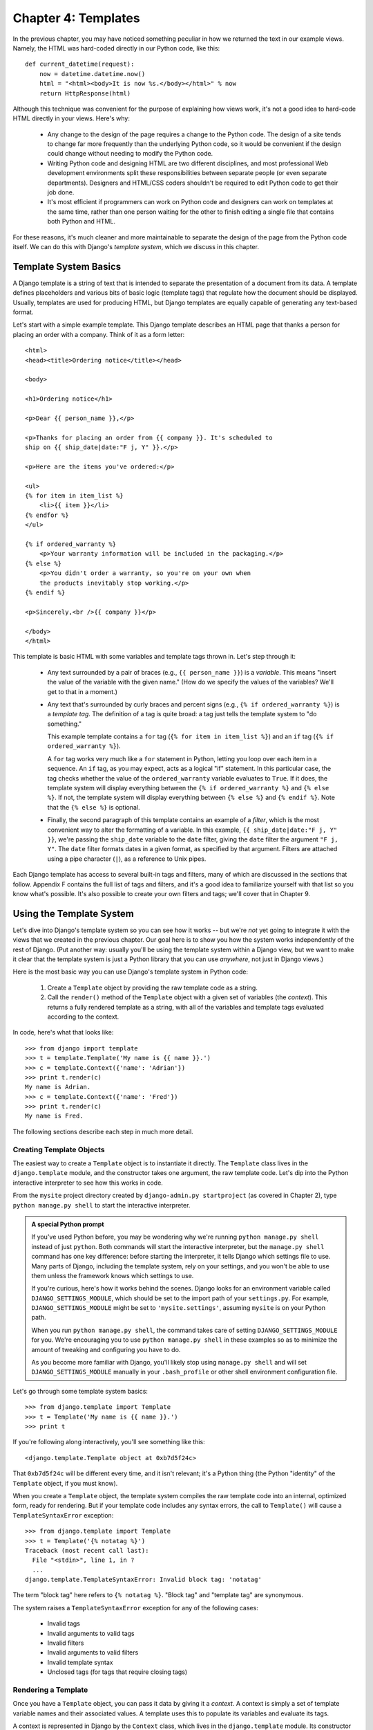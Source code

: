 ====================
Chapter 4: Templates
====================

In the previous chapter, you may have noticed something peculiar in how we
returned the text in our example views. Namely, the HTML was hard-coded directly
in our Python code, like this::

    def current_datetime(request):
        now = datetime.datetime.now()
        html = "<html><body>It is now %s.</body></html>" % now
        return HttpResponse(html)

Although this technique was convenient for the purpose of explaining how views
work, it's not a good idea to hard-code HTML directly in your views. Here's
why:

    * Any change to the design of the page requires a change to
      the Python code. The design of a site tends to change far more frequently
      than the underlying Python code, so it would be convenient if
      the design could change without needing to modify the Python code.

    * Writing Python code and designing HTML are two different disciplines, and
      most professional Web development environments split these
      responsibilities between separate people (or even separate departments).
      Designers and HTML/CSS coders shouldn't be required to edit Python code
      to get their job done.

    * It's most efficient if programmers can work on Python code and designers
      can work on templates at the same time, rather than one person waiting
      for the other to finish editing a single file that contains both Python
      and HTML.

For these reasons, it's much cleaner and more maintainable to separate the
design of the page from the Python code itself. We can do this with Django's
*template system*, which we discuss in this chapter.

Template System Basics
======================

A Django template is a string of text that is intended to separate the
presentation of a document from its data. A template defines placeholders and
various bits of basic logic (template tags) that regulate how the document
should be displayed. Usually, templates are used for producing HTML, but Django
templates are equally capable of generating any text-based format.

Let's start with a simple example template. This Django template describes an
HTML page that thanks a person for placing an order with a company. Think of it
as a form letter::

    <html>
    <head><title>Ordering notice</title></head>

    <body>

    <h1>Ordering notice</h1>

    <p>Dear {{ person_name }},</p>

    <p>Thanks for placing an order from {{ company }}. It's scheduled to
    ship on {{ ship_date|date:"F j, Y" }}.</p>

    <p>Here are the items you've ordered:</p>

    <ul>
    {% for item in item_list %}
        <li>{{ item }}</li>
    {% endfor %}
    </ul>

    {% if ordered_warranty %}
        <p>Your warranty information will be included in the packaging.</p>
    {% else %}
        <p>You didn't order a warranty, so you're on your own when
        the products inevitably stop working.</p>
    {% endif %}

    <p>Sincerely,<br />{{ company }}</p>

    </body>
    </html>

This template is basic HTML with some variables and template tags thrown in.
Let's step through it:

    * Any text surrounded by a pair of braces (e.g., ``{{ person_name }}``) is a
      *variable*. This means "insert the value of the variable with the given
      name." (How do we specify the values of the variables? We'll get to that in
      a moment.)

    * Any text that's surrounded by curly braces and percent signs (e.g., ``{%
      if ordered_warranty %}``) is a *template tag*. The definition of a tag is
      quite broad: a tag just tells the template system to "do something."

      This example template contains a ``for`` tag (``{% for item in item_list
      %}``) and an ``if`` tag (``{% if ordered_warranty %}``).

      A ``for`` tag works very much like a ``for`` statement in Python, letting
      you loop over each item in a sequence. An ``if`` tag, as you may expect,
      acts as a logical "if" statement. In this particular case, the tag checks
      whether the value of the ``ordered_warranty`` variable evaluates to
      ``True``. If it does, the template system will display everything between
      the ``{% if ordered_warranty %}`` and ``{% else %}``. If not, the
      template system will display everything between ``{% else %}`` and
      ``{% endif %}``. Note that the ``{% else %}`` is optional.

    * Finally, the second paragraph of this template contains an example of a
      *filter*, which is the most convenient way to alter the formatting of a
      variable. In this example, ``{{ ship_date|date:"F j, Y" }}``, we're passing the
      ``ship_date`` variable to the ``date`` filter, giving the ``date`` filter
      the argument ``"F j, Y"``. The ``date`` filter formats dates in a given
      format, as specified by that argument. Filters are attached using a pipe
      character (``|``), as a reference to Unix pipes.

Each Django template has access to several built-in tags and filters, many of
which are discussed in the sections that follow. Appendix F contains the full
list of tags and filters, and it's a good idea to familiarize yourself with that
list so you know what's possible. It's also possible to create your own filters
and tags; we'll cover that in Chapter 9.

Using the Template System
=========================

Let's dive into Django's template system so you can see how it works -- but
we're *not* yet going to integrate it with the views that we created in the
previous chapter. Our goal here is to show you how the system works
independently of the rest of Django. (Put another way: usually you'll be using
the template system within a Django view, but we want to make it clear that the
template system is just a Python library that you can use *anywhere*, not just
in Django views.)

Here is the most basic way you can use Django's template system in Python code:

    1. Create a ``Template`` object by providing the raw template code as a
       string.

    2. Call the ``render()`` method of the ``Template`` object with a given
       set of variables (the *context*). This returns a fully rendered
       template as a string, with all of the variables and template tags
       evaluated according to the context.

In code, here's what that looks like::

    >>> from django import template
    >>> t = template.Template('My name is {{ name }}.')
    >>> c = template.Context({'name': 'Adrian'})
    >>> print t.render(c)
    My name is Adrian.
    >>> c = template.Context({'name': 'Fred'})
    >>> print t.render(c)
    My name is Fred.

The following sections describe each step in much more detail.

Creating Template Objects
-------------------------

The easiest way to create a ``Template`` object is to instantiate it directly.
The ``Template`` class lives in the ``django.template`` module, and the
constructor takes one argument, the raw template code. Let's dip into the Python
interactive interpreter to see how this works in code.

From the ``mysite`` project directory created by ``django-admin.py
startproject`` (as covered in Chapter 2), type ``python manage.py shell`` to
start the interactive interpreter.

.. admonition:: A special Python prompt

    If you've used Python before, you may be wondering why we're running
    ``python manage.py shell`` instead of just ``python``. Both commands will
    start the interactive interpreter, but the ``manage.py shell`` command has
    one key difference: before starting the interpreter, it tells Django which
    settings file to use. Many parts of Django, including the template system,
    rely on your settings, and you won't be able to use them unless the
    framework knows which settings to use.

    If you're curious, here's how it works behind the scenes. Django looks for
    an environment variable called ``DJANGO_SETTINGS_MODULE``, which should be
    set to the import path of your ``settings.py``. For example,
    ``DJANGO_SETTINGS_MODULE`` might be set to ``'mysite.settings'``, assuming
    ``mysite`` is on your Python path.

    When you run ``python manage.py shell``, the command takes care of setting
    ``DJANGO_SETTINGS_MODULE`` for you. We're encouraging you to use
    ``python manage.py shell`` in these examples so as to minimize the amount
    of tweaking and configuring you have to do.

    As you become more familiar with Django, you'll likely stop using
    ``manage.py shell`` and will set ``DJANGO_SETTINGS_MODULE`` manually in
    your ``.bash_profile`` or other shell environment configuration file.

Let's go through some template system basics::

    >>> from django.template import Template
    >>> t = Template('My name is {{ name }}.')
    >>> print t

If you're following along interactively, you'll see something like this::

    <django.template.Template object at 0xb7d5f24c>

That ``0xb7d5f24c`` will be different every time, and it isn't relevant; it's a
Python thing (the Python "identity" of the ``Template`` object, if you must
know).

When you create a ``Template`` object, the template system compiles the raw
template code into an internal, optimized form, ready for rendering. But if your
template code includes any syntax errors, the call to ``Template()`` will cause
a ``TemplateSyntaxError`` exception::

    >>> from django.template import Template
    >>> t = Template('{% notatag %}')
    Traceback (most recent call last):
      File "<stdin>", line 1, in ?
      ...
    django.template.TemplateSyntaxError: Invalid block tag: 'notatag'

The term "block tag" here refers to ``{% notatag %}``. "Block tag" and
"template tag" are synonymous.

The system raises a ``TemplateSyntaxError`` exception for any of the following
cases:

    * Invalid tags
    * Invalid arguments to valid tags
    * Invalid filters
    * Invalid arguments to valid filters
    * Invalid template syntax
    * Unclosed tags (for tags that require closing tags)

Rendering a Template
--------------------

Once you have a ``Template`` object, you can pass it data by giving it a
*context*. A context is simply a set of template variable names and their
associated values. A template uses this to populate its variables and
evaluate its tags.

A context is represented in Django by the ``Context`` class, which lives in the
``django.template`` module. Its constructor takes one optional argument: a
dictionary mapping variable names to variable values. Call the ``Template``
object's ``render()`` method with the context to "fill" the template::

    >>> from django.template import Context, Template
    >>> t = Template('My name is {{ name }}.')
    >>> c = Context({'name': 'Stephane'})
    >>> t.render(c)
    u'My name is Stephane.'

One thing we should point out here is that the return value of ``t.render(c)``
is a Unicode object -- not a normal Python string. You can tell this by the
``u`` in front of the string. Django uses Unicode objects instead of normal
strings throughout the framework. If you understand the repercussions of that,
be thankful for the sophisticated things Django does behind the scenes to make
it work. If you don't understand the repercussions of that, don't worry for
now; just know that Django's Unicode support makes it relatively painless for
your applications to support a wide variety of character sets beyond the basic
"A-Z" of the English language.

.. admonition:: Dictionaries and Contexts

   A Python dictionary is a mapping between known keys and variable
   values. A ``Context`` is similar to a dictionary, but a ``Context``
   provides additional functionality, as covered in Chapter 9.

Variable names must begin with a letter (A-Z or a-z) and may contain more
letters, digits, underscores, and dots. (Dots are a special case we'll get to in a moment.)
Variable names are case sensitive.

Here's an example of template compilation and rendering, using a template
similar to the example in the beginning of this chapter::

    >>> from django.template import Template, Context
    >>> raw_template = """<p>Dear {{ person_name }},</p>
    ...
    ... <p>Thanks for placing an order from {{ company }}. It's scheduled to
    ... ship on {{ ship_date|date:"F j, Y" }}.</p>
    ...
    ... {% if ordered_warranty %}
    ... <p>Your warranty information will be included in the packaging.</p>
    ... {% else %}
    ... <p>You didn't order a warranty, so you're on your own when
    ... the products inevitably stop working.</p>
    ... {% endif %}
    ...
    ... <p>Sincerely,<br />{{ company }}</p>"""
    >>> t = Template(raw_template)
    >>> import datetime
    >>> c = Context({'person_name': 'John Smith',
    ...     'company': 'Outdoor Equipment',
    ...     'ship_date': datetime.date(2009, 4, 2),
    ...     'ordered_warranty': False})
    >>> t.render(c)
    u"<p>Dear John Smith,</p>\n\n<p>Thanks for placing an order from Outdoor
    Equipment. It's scheduled to\nship on April 2, 2009.</p>\n\n\n<p>You
    didn't order a warranty, so you're on your own when\nthe products
    inevitably stop working.</p>\n\n\n<p>Sincerely,<br />Outdoor Equipment
    </p>"

Let's step through this code one statement at a time:

    * First, we import the classes ``Template`` and ``Context``, which both
      live in the module ``django.template``.

    * We save the raw text of our template into the variable
      ``raw_template``. Note that we use triple quote marks to designate the
      string, because it wraps over multiple lines; in contrast, strings
      within single quote marks cannot be wrapped over multiple lines.

    * Next, we create a template object, ``t``, by passing ``raw_template`` to
      the ``Template`` class constructor.

    * We import the ``datetime`` module from Python's standard library,
      because we'll need it in the following statement.

    * Then, we create a ``Context`` object, ``c``. The ``Context``
      constructor takes a Python dictionary, which maps variable names to
      values. Here, for example, we specify that the ``person_name``
      is ``'John Smith'``, ``company`` is ``'Outdoor Equipment'``, and so forth.

    * Finally, we call the ``render()`` method on our template object, passing
      it the context. This returns the rendered template -- i.e., it replaces
      template variables with the actual values of the variables, and it
      executes any template tags.

      Note that the "You didn't order a warranty" paragraph was displayed
      because the ``ordered_warranty`` variable evaluated to ``False``. Also
      note the date, ``April 2, 2009``, which is displayed according to the
      format string ``'F j, Y'``. (We'll explain format strings for the
      ``date`` filter in a little while.)

      If you're new to Python, you may wonder why this output includes
      newline characters (``'\n'``) rather than displaying the line breaks.
      That's happening because of a subtlety in the Python interactive
      interpreter: the call to ``t.render(c)`` returns a string, and by default
      the interactive interpreter displays the *representation* of the string,
      rather than the printed value of the string. If you want to see the
      string with line breaks displayed as true line breaks rather than ``'\n'``
      characters, use the ``print`` statement: ``print t.render(c)``.

Those are the fundamentals of using the Django template system: just write a
template string, create a ``Template`` object, create a ``Context``, and call
the ``render()`` method.

Multiple Contexts, Same Template
--------------------------------

Once you have a ``Template`` object, you can render multiple contexts through
it. For example::

    >>> from django.template import Template, Context
    >>> t = Template('Hello, {{ name }}')
    >>> print t.render(Context({'name': 'John'}))
    Hello, John
    >>> print t.render(Context({'name': 'Julie'}))
    Hello, Julie
    >>> print t.render(Context({'name': 'Pat'}))
    Hello, Pat

Whenever you're using the same template source to render multiple
contexts like this, it's more efficient to create the ``Template``
object *once*, and then call ``render()`` on it multiple times::

    # Bad
    for name in ('John', 'Julie', 'Pat'):
        t = Template('Hello, {{ name }}')
        print t.render(Context({'name': name}))

    # Good
    t = Template('Hello, {{ name }}')
    for name in ('John', 'Julie', 'Pat'):
        print t.render(Context({'name': name}))

Django's template parsing is quite fast. Behind the scenes, most of the parsing
happens via a call to a single regular expression. This is in stark
contrast to XML-based template engines, which incur the overhead of an XML
parser and tend to be orders of magnitude slower than Django's template
rendering engine.

Context Variable Lookup
-----------------------

In the examples so far, we've passed simple values in the contexts -- mostly
strings, plus a ``datetime.date`` example. However, the template system
elegantly handles more complex data structures, such as lists, dictionaries, and
custom objects.

The key to traversing complex data structures in Django templates is the dot
character (``.``). Use a dot to access dictionary keys, attributes, methods,
or indices of an object.

This is best illustrated with a few examples. For instance, suppose
you're passing a Python dictionary to a template. To access the values
of that dictionary by dictionary key, use a dot::

    >>> from django.template import Template, Context
    >>> person = {'name': 'Sally', 'age': '43'}
    >>> t = Template('{{ person.name }} is {{ person.age }} years old.')
    >>> c = Context({'person': person})
    >>> t.render(c)
    u'Sally is 43 years old.'

Similarly, dots also allow access of object attributes. For example, a Python
``datetime.date`` object has ``year``, ``month``, and ``day`` attributes, and
you can use a dot to access those attributes in a Django template::

    >>> from django.template import Template, Context
    >>> import datetime
    >>> d = datetime.date(1993, 5, 2)
    >>> d.year
    1993
    >>> d.month
    5
    >>> d.day
    2
    >>> t = Template('The month is {{ date.month }} and the year is {{ date.year }}.')
    >>> c = Context({'date': d})
    >>> t.render(c)
    u'The month is 5 and the year is 1993.'

This example uses a custom class, demonstrating that variable dots also allow
attribute access on arbitrary objects::

    >>> from django.template import Template, Context
    >>> class Person(object):
    ...     def __init__(self, first_name, last_name):
    ...         self.first_name, self.last_name = first_name, last_name
    >>> t = Template('Hello, {{ person.first_name }} {{ person.last_name }}.')
    >>> c = Context({'person': Person('John', 'Smith')})
    >>> t.render(c)
    u'Hello, John Smith.'

Dots can also refer to *methods* on objects. For example, each Python string
has the methods ``upper()`` and ``isdigit()``, and you can call those in Django
templates using the same dot syntax::

    >>> from django.template import Template, Context
    >>> t = Template('{{ var }} -- {{ var.upper }} -- {{ var.isdigit }}')
    >>> t.render(Context({'var': 'hello'}))
    u'hello -- HELLO -- False'
    >>> t.render(Context({'var': '123'}))
    u'123 -- 123 -- True'

Note that you do *not* include parentheses in the method calls. Also, it's not
possible to pass arguments to the methods; you can only call methods that have
no required arguments. (We explain this philosophy later in this chapter.)

Finally, dots are also used to access list indices, for example::

    >>> from django.template import Template, Context
    >>> t = Template('Item 2 is {{ items.2 }}.')
    >>> c = Context({'items': ['apples', 'bananas', 'carrots']})
    >>> t.render(c)
    u'Item 2 is carrots.'

Negative list indices are not allowed. For example, the template variable
``{{ items.-1 }}`` would cause a ``TemplateSyntaxError``.

.. admonition:: Python Lists

   A reminder: Python lists have 0-based indices. The first item is at index 0,
   the second is at index 1, and so on.

Dot lookups can be summarized like this: when the template system
encounters a dot in a variable name, it tries the following lookups, in this
order:

    * Dictionary lookup (e.g., ``foo["bar"]``)
    * Attribute lookup (e.g., ``foo.bar``)
    * Method call (e.g., ``foo.bar()``)
    * List-index lookup (e.g., ``foo[2]``)

The system uses the first lookup type that works. It's short-circuit logic.

Dot lookups can be nested multiple levels deep. For instance, the following
example uses ``{{ person.name.upper }}``, which translates into a dictionary
lookup (``person['name']``) and then a method call (``upper()``)::

    >>> from django.template import Template, Context
    >>> person = {'name': 'Sally', 'age': '43'}
    >>> t = Template('{{ person.name.upper }} is {{ person.age }} years old.')
    >>> c = Context({'person': person})
    >>> t.render(c)
    u'SALLY is 43 years old.'

Method Call Behavior
~~~~~~~~~~~~~~~~~~~~

Method calls are slightly more complex than the other lookup types. Here are
some things to keep in mind:

    * If, during the method lookup, a method raises an exception, the exception
      will be propagated, unless the exception has an attribute
      ``silent_variable_failure`` whose value is ``True``. If the exception
      *does* have a ``silent_variable_failure`` attribute, the variable will
      render as an empty string, for example::

            >>> t = Template("My name is {{ person.first_name }}.")
            >>> class PersonClass3:
            ...     def first_name(self):
            ...         raise AssertionError, "foo"
            >>> p = PersonClass3()
            >>> t.render(Context({"person": p}))
            Traceback (most recent call last):
            ...
            AssertionError: foo

            >>> class SilentAssertionError(AssertionError):
            ...     silent_variable_failure = True
            >>> class PersonClass4:
            ...     def first_name(self):
            ...         raise SilentAssertionError
            >>> p = PersonClass4()
            >>> t.render(Context({"person": p}))
            u'My name is .'

    * A method call will only work if the method has no required arguments.
      Otherwise, the system will move to the next lookup type (list-index
      lookup).

    * Obviously, some methods have side effects, and it would be foolish at
      best, and possibly even a security hole, to allow the template system to
      access them.

      Say, for instance, you have a ``BankAccount`` object that has a
      ``delete()`` method. If a template includes something like
      ``{{ account.delete }}``, where ``account`` is a ``BankAccount`` object,
      the object would be deleted when the template is rendered!

      To prevent this, set the function attribute ``alters_data`` on the
      method::

          def delete(self):
              # Delete the account
          delete.alters_data = True

      The template system won't execute any method marked in this way.
      Continuing the above example, if a template includes
      ``{{ account.delete }}`` and the ``delete()`` method has the
      ``alters_data=True``, then the ``delete()`` method will not be executed
      when the template is rendered. Instead, it will fail silently.

How Invalid Variables Are Handled
~~~~~~~~~~~~~~~~~~~~~~~~~~~~~~~~~

By default, if a variable doesn't exist, the template system renders it as an
empty string, failing silently. For example::

    >>> from django.template import Template, Context
    >>> t = Template('Your name is {{ name }}.')
    >>> t.render(Context())
    u'Your name is .'
    >>> t.render(Context({'var': 'hello'}))
    u'Your name is .'
    >>> t.render(Context({'NAME': 'hello'}))
    u'Your name is .'
    >>> t.render(Context({'Name': 'hello'}))
    u'Your name is .'

The system fails silently rather than raising an exception because it's
intended to be resilient to human error. In this case, all of the
lookups failed because variable names have the wrong case or name. In the real
world, it's unacceptable for a Web site to become inaccessible due to a
small template syntax error.

Playing with Context Objects
----------------------------

Most of the time, you'll instantiate ``Context`` objects by passing in a
fully populated dictionary to ``Context()``. But you can add and delete items
from a ``Context`` object once it's been instantiated, too, using standard
Python dictionary syntax::

    >>> from django.template import Context
    >>> c = Context({"foo": "bar"})
    >>> c['foo']
    'bar'
    >>> del c['foo']
    >>> c['foo']
    Traceback (most recent call last):
      ...
    KeyError: 'foo'
    >>> c['newvariable'] = 'hello'
    >>> c['newvariable']
    'hello'

Basic Template Tags and Filters
===============================

As we've mentioned already, the template system ships with built-in tags and
filters. The sections that follow provide a rundown of the most common tags and
filters.

Tags
----

if/else
~~~~~~~

The ``{% if %}`` tag evaluates a variable, and if that variable is "True"
(i.e., it exists, is not empty, and is not a false Boolean value), the system
will display everything between ``{% if %}`` and ``{% endif %}``, for example::

    {% if today_is_weekend %}
        <p>Welcome to the weekend!</p>
    {% endif %}

An ``{% else %}`` tag is optional::

    {% if today_is_weekend %}
        <p>Welcome to the weekend!</p>
    {% else %}
        <p>Get back to work.</p>
    {% endif %}

.. admonition:: Python "Truthiness"

   In Python and in the Django template system, these objects evaluate to
   ``False`` in a Boolean context:

       * An empty list (``[]``)
       * An empty tuple (``()``)
       * An empty dictionary (``{}``)
       * An empty string (``''``)
       * Zero (``0``)
       * The special object ``None``
       * The object ``False`` (obviously)
       * Custom objects that define their own Boolean context behavior
         (this is advanced Python usage)

   Everything else evaluates to ``True``.

The ``{% if %}`` tag accepts ``and``, ``or``, or ``not`` for testing multiple
variables, or to negate a given variable. For example::

    {% if athlete_list and coach_list %}
        Both athletes and coaches are available.
    {% endif %}

    {% if not athlete_list %}
        There are no athletes.
    {% endif %}

    {% if athlete_list or coach_list %}
        There are some athletes or some coaches.
    {% endif %}

    {% if not athlete_list or coach_list %}
        There are no athletes or there are some coaches.
    {% endif %}

    {% if athlete_list and not coach_list %}
        There are some athletes and absolutely no coaches.
    {% endif %}

``{% if %}`` tags don't allow ``and`` and ``or`` clauses within the same tag,
because the order of logic would be ambiguous. For example, this is invalid::

    {% if athlete_list and coach_list or cheerleader_list %}

The use of parentheses for controlling order of operations is not supported. If
you find yourself needing parentheses, consider performing logic outside the
template and passing the result of that as a dedicated template variable. Or,
just use nested ``{% if %}`` tags, like this::

    {% if athlete_list %}
        {% if coach_list or cheerleader_list %}
            We have athletes, and either coaches or cheerleaders!
        {% endif %}
    {% endif %}

Multiple uses of the same logical operator are fine, but you can't
combine different operators. For example, this is valid::

    {% if athlete_list or coach_list or parent_list or teacher_list %}

There is no ``{% elif %}`` tag. Use nested ``{% if %}`` tags to accomplish
the same thing::

    {% if athlete_list %}
        <p>Here are the athletes: {{ athlete_list }}.</p>
    {% else %}
        <p>No athletes are available.</p>
        {% if coach_list %}
            <p>Here are the coaches: {{ coach_list }}.</p>
        {% endif %}
    {% endif %}

Make sure to close each ``{% if %}`` with an ``{% endif %}``. Otherwise, Django
will throw a ``TemplateSyntaxError``.

for
~~~

The ``{% for %}`` tag allows you to loop over each item in a sequence. As in
Python's ``for`` statement, the syntax is ``for X in Y``, where ``Y`` is the
sequence to loop over and ``X`` is the name of the variable to use for a
particular cycle of the loop. Each time through the loop, the template system
will render everything between ``{% for %}`` and ``{% endfor %}``.

For example, you could use the following to display a list of athletes given a
variable ``athlete_list``::

    <ul>
    {% for athlete in athlete_list %}
        <li>{{ athlete.name }}</li>
    {% endfor %}
    </ul>

Add ``reversed`` to the tag to loop over the list in reverse::

    {% for athlete in athlete_list reversed %}
    ...
    {% endfor %}

It's possible to nest ``{% for %}`` tags::

    {% for athlete in athlete_list %}
        <h1>{{ athlete.name }}</h1>
        <ul>
        {% for sport in athlete.sports_played %}
            <li>{{ sport }}</li>
        {% endfor %}
        </ul>
    {% endfor %}

A common pattern is to check the size of the list before looping over it, and
outputting some special text if the list is empty::

    {% if athlete_list %}
        {% for athlete in athlete_list %}
            <p>{{ athlete.name }}</p>
        {% endfor %}
    {% else %}
        <p>There are no athletes. Only computer programmers.</p>
    {% endif %}

Because this pattern is so common, the ``for`` tag supports an optional
``{% empty %}`` clause that lets you define what to output if the list is
empty. This example is equivalent to the previous one::

    {% for athlete in athlete_list %}
        <p>{{ athlete.name }}</p>
    {% empty %}
        <p>There are no athletes. Only computer programmers.</p>
    {% endfor %}

There is no support for "breaking out" of a loop before the loop is finished.
If you want to accomplish this, change the variable you're looping over so that
it includes only the values you want to loop over. Similarly, there is no
support for a "continue" statement that would instruct the loop processor to
return immediately to the front of the loop. (See the section "Philosophies and
Limitations" later in this chapter for the reasoning behind this design
decision.)

Within each ``{% for %}`` loop, you get access to a template variable called
``forloop``. This variable has a few attributes that give you information about
the progress of the loop:

    * ``forloop.counter`` is always set to an integer representing the number
      of times the loop has been entered. This is one-indexed, so the first
      time through the loop, ``forloop.counter`` will be set to ``1``.
      Here's an example::

          {% for item in todo_list %}
              <p>{{ forloop.counter }}: {{ item }}</p>
          {% endfor %}

    * ``forloop.counter0`` is like ``forloop.counter``, except it's
      zero-indexed. Its value will be set to ``0`` the first time through the
      loop.

    * ``forloop.revcounter`` is always set to an integer representing the
      number of remaining items in the loop. The first time through the loop,
      ``forloop.revcounter`` will be set to the total number of items in the
      sequence you're traversing. The last time through the loop,
      ``forloop.revcounter`` will be set to ``1``.

    * ``forloop.revcounter0`` is like ``forloop.revcounter``, except it's
      zero-indexed. The first time through the loop, ``forloop.revcounter0``
      will be set to the number of elements in the sequence minus 1. The last
      time through the loop, it will be set to ``0``.

    * ``forloop.first`` is a Boolean value set to ``True`` if this is the first
      time through the loop. This is convenient for special-casing::

          {% for object in objects %}
              {% if forloop.first %}<li class="first">{% else %}<li>{% endif %}
              {{ object }}
              </li>
          {% endfor %}

    * ``forloop.last`` is a Boolean value set to ``True`` if this is the last
      time through the loop. A common use for this is to put pipe
      characters between a list of links::

          {% for link in links %}{{ link }}{% if not forloop.last %} | {% endif %}{% endfor %}

      The above template code might output something like this::

          Link1 | Link2 | Link3 | Link4

      Another common use for this is to put a comma between words in a list::

          Favorite places:
          {% for p in places %}{{ p }}{% if not forloop.last %}, {% endif %}{% endfor %}

    * ``forloop.parentloop`` is a reference to the ``forloop`` object for the
      *parent* loop, in case of nested loops. Here's an example::

          {% for country in countries %}
              <table>
              {% for city in country.city_list %}
                  <tr>
                  <td>Country #{{ forloop.parentloop.counter }}</td>
                  <td>City #{{ forloop.counter }}</td>
                  <td>{{ city }}</td>
                  </tr>
              {% endfor %}
              </table>
          {% endfor %}

The magic ``forloop`` variable is only available within loops. After the
template parser has reached ``{% endfor %}``, ``forloop`` disappears.

.. admonition:: Context and the forloop Variable

   Inside the ``{% for %}`` block, the existing variables are moved
   out of the way to avoid overwriting the magic ``forloop``
   variable. Django exposes this moved context in
   ``forloop.parentloop``. You generally don't need to worry about
   this, but if you supply a template variable named ``forloop``
   (though we advise against it), it will be named
   ``forloop.parentloop`` while inside the ``{% for %}`` block.

ifequal/ifnotequal
~~~~~~~~~~~~~~~~~~

The Django template system deliberately is not a full-fledged programming
language and thus does not allow you to execute arbitrary Python statements.
(More on this idea in the section "Philosophies and Limitations.") However,
it's quite a common template requirement to compare two values and display
something if they're equal -- and Django provides an ``{% ifequal %}`` tag for
that purpose.

The ``{% ifequal %}`` tag compares two values and displays everything between
``{% ifequal %}`` and ``{% endifequal %}`` if the values are equal.

This example compares the template variables ``user`` and ``currentuser``::

    {% ifequal user currentuser %}
        <h1>Welcome!</h1>
    {% endifequal %}

The arguments can be hard-coded strings, with either single or double quotes,
so the following is valid::

    {% ifequal section 'sitenews' %}
        <h1>Site News</h1>
    {% endifequal %}

    {% ifequal section "community" %}
        <h1>Community</h1>
    {% endifequal %}

Just like ``{% if %}``, the ``{% ifequal %}`` tag supports an optional
``{% else %}``::

    {% ifequal section 'sitenews' %}
        <h1>Site News</h1>
    {% else %}
        <h1>No News Here</h1>
    {% endifequal %}

Only template variables, strings, integers, and decimal numbers are allowed as
arguments to ``{% ifequal %}``. These are valid examples::

    {% ifequal variable 1 %}
    {% ifequal variable 1.23 %}
    {% ifequal variable 'foo' %}
    {% ifequal variable "foo" %}

Any other types of variables, such as Python dictionaries, lists, or Booleans,
can't be hard-coded in ``{% ifequal %}``. These are invalid examples::

    {% ifequal variable True %}
    {% ifequal variable [1, 2, 3] %}
    {% ifequal variable {'key': 'value'} %}

If you need to test whether something is true or false, use the ``{% if %}``
tags instead of ``{% ifequal %}``.

Comments
~~~~~~~~

Just as in HTML or Python, the Django template language allows for comments. To
designate a comment, use ``{# #}``::

    {# This is a comment #}

The comment will not be output when the template is rendered.

Comments using this syntax cannot span multiple lines. This limitation improves
template parsing performance. In the following template, the rendered output
will look exactly the same as the template (i.e., the comment tag will
not be parsed as a comment)::

    This is a {# this is not
    a comment #}
    test.

If you want to use multi-line comments, use the ``{% comment %}`` template tag,
like this::

    {% comment %}
    This is a
    multi-line comment.
    {% endcomment %}

Filters
-------

As explained earlier in this chapter, template filters are simple ways of
altering the value of variables before they're displayed. Filters use a pipe
character, like this::

    {{ name|lower }}

This displays the value of the ``{{ name }}`` variable after being filtered
through the ``lower`` filter, which converts text to lowercase.

Filters can be *chained* -- that is, they can be used in tandem such that the
output of one filter is applied to the next. Here's an example that takes the
first element in a list and converts it to uppercase::

    {{ my_list|first|upper }}

Some filters take arguments. A filter argument comes after a colon and is
always in double quotes. For example::

    {{ bio|truncatewords:"30" }}

This displays the first 30 words of the ``bio`` variable.

The following are a few of the most important filters. Appendix F covers the rest.

    * ``addslashes``: Adds a backslash before any backslash, single quote, or
      double quote. This is useful if the produced text is included in
      a JavaScript string.

    * ``date``: Formats a ``date`` or ``datetime`` object according to a
      format string given in the parameter, for example::

          {{ pub_date|date:"F j, Y" }}

      Format strings are defined in Appendix F.

    * ``length``: Returns the length of the value. For a list, this returns the
      number of elements. For a string, this returns the number of characters.
      (Python experts, take note that this works on any Python object that
      knows how to determine its length -- i.e., any object that has a
      ``__len__()`` method.)

Philosophies and Limitations
============================

Now that you've gotten a feel for the Django template language, we should point
out some of its intentional limitations, along with some philosophies behind why
it works the way it works.

More than any other component of Web applications, template syntax is highly
subjective, and programmers' opinions vary wildly. The fact that Python alone
has dozens, if not hundreds, of open source template-language implementations
supports this point. Each was likely created because its developer deemed all
existing template languages inadequate. (In fact, it is said to be a rite of
passage for a Python developer to write his or her own template language! If
you haven't done this yet, consider it. It's a fun exercise.)

With that in mind, you might be interested to know that Django doesn't require
that you use its template language. Because Django is intended to be a
full-stack Web framework that provides all the pieces necessary for Web
developers to be productive, many times it's *more convenient* to use Django's
template system than other Python template libraries, but it's not a strict
requirement in any sense. As you'll see in the upcoming section "Using Templates
in Views", it's very easy to use another template language with Django.

Still, it's clear we have a strong preference for the way Django's template
language works. The template system has roots in how Web development is done at
World Online and the combined experience of Django's creators. Here are a few of
those philosophies:

    * *Business logic should be separated from presentation logic*. Django's
      developers see a  template system as a tool that controls presentation and
      presentation-related logic -- and that's it. The template system shouldn't
      support functionality that goes beyond this basic goal.

      For that reason, it's impossible to call Python code directly within
      Django templates. All "programming" is fundamentally limited to the scope
      of what template tags can do. It *is* possible to write custom template
      tags that do arbitrary things, but the out-of-the-box Django template
      tags intentionally do not allow for arbitrary Python code execution.

    * *Syntax should be decoupled from HTML/XML*. Although Django's template
      system is used primarily to produce HTML, it's intended to be just as
      usable for non-HTML formats, such as plain text. Some other template
      languages are XML based, placing all template logic within XML tags or
      attributes, but Django deliberately avoids this limitation. Requiring
      valid XML to write templates introduces a world of human mistakes and
      hard-to-understand error messages, and using an XML engine to parse
      templates incurs an unacceptable level of overhead in template processing.

    * *Designers are assumed to be comfortable with HTML code*. The template
      system isn't designed so that templates necessarily are displayed nicely
      in WYSIWYG editors such as Dreamweaver. That is too severe a limitation
      and wouldn't allow the syntax to be as friendly as it is. Django expects
      template authors to be comfortable editing HTML directly.

    * *Designers are assumed not to be Python programmers*. The template system
      authors recognize that Web page templates are most often written by
      *designers*, not *programmers*, and therefore should not assume Python
      knowledge.

      However, the system also intends to accommodate small teams in which the
      templates *are* created by Python programmers. It offers a way to extend
      the system's syntax by writing raw Python code. (More on this in Chapter
      9.)

    * *The goal is not to invent a programming language*. The goal is to offer
      just enough programming-esque functionality, such as branching and
      looping, that is essential for making presentation-related decisions.

Using Templates in Views
========================

You've learned the basics of using the template system; now let's use this
knowledge to create a view. Recall the ``current_datetime`` view in
``mysite.views``, which we started in the previous chapter. Here's what it looks
like::

    from django.http import HttpResponse
    import datetime

    def current_datetime(request):
        now = datetime.datetime.now()
        html = "<html><body>It is now %s.</body></html>" % now
        return HttpResponse(html)

Let's change this view to use Django's template system. At first, you might
think to do something like this::

    from django.template import Template, Context
    from django.http import HttpResponse
    import datetime

    def current_datetime(request):
        now = datetime.datetime.now()
        t = Template("<html><body>It is now {{ current_date }}.</body></html>")
        html = t.render(Context({'current_date': now}))
        return HttpResponse(html)

Sure, that uses the template system, but it doesn't solve the problems we
pointed out in the introduction of this chapter. Namely, the template is still
embedded in the Python code, so true separation of data and presentation isn't
achieved. Let's fix that by putting the template in a *separate file*, which
this view will load.

You might first consider saving your template somewhere on your
filesystem and using Python's built-in file-opening functionality to read
the contents of the template. Here's what that might look like, assuming the
template was saved as the file ``/home/djangouser/templates/mytemplate.html``::

    from django.template import Template, Context
    from django.http import HttpResponse
    import datetime

    def current_datetime(request):
        now = datetime.datetime.now()
        # Simple way of using templates from the filesystem.
        # This is BAD because it doesn't account for missing files!
        fp = open('/home/djangouser/templates/mytemplate.html')
        t = Template(fp.read())
        fp.close()
        html = t.render(Context({'current_date': now}))
        return HttpResponse(html)

This approach, however, is inelegant for these reasons:

    * It doesn't handle the case of a missing file. If the file
      ``mytemplate.html`` doesn't exist or isn't readable, the ``open()`` call
      will raise an ``IOError`` exception.

    * It hard-codes your template location. If you were to use this
      technique for every view function, you'd be duplicating the template
      locations. Not to mention it involves a lot of typing!

    * It includes a lot of boring boilerplate code. You've got better things to
      do than to write calls to ``open()``, ``fp.read()``, and ``fp.close()``
      each time you load a template.

To solve these issues, we'll use *template loading* and *template directories*.

Template Loading
================

Django provides a convenient and powerful API for loading templates from the
filesystem, with the goal of removing redundancy both in your template-loading
calls and in your templates themselves.

In order to use this template-loading API, first you'll need to tell the
framework where you store your templates. The place to do this is in your
settings file -- the ``settings.py`` file that we mentioned last chapter, when
we introduced the ``ROOT_URLCONF`` setting.

If you're following along, open your ``settings.py`` and find the
``TEMPLATE_DIRS`` setting. By default, it's an empty tuple, likely containing
some auto-generated comments::

    TEMPLATE_DIRS = (
        # Put strings here, like "/home/html/django_templates" or "C:/www/django/templates".
        # Always use forward slashes, even on Windows.
        # Don't forget to use absolute paths, not relative paths.
    )

This setting tells Django's template-loading mechanism where to look for
templates. Pick a directory where you'd like to store your templates and add it
to ``TEMPLATE_DIRS``, like so::

    TEMPLATE_DIRS = (
        '/home/django/mysite/templates',
    )

There are a few things to note:

    * You can specify any directory you want, as long as the directory and
      templates within that directory are readable by the user account under
      which your Web server runs. If you can't think of an appropriate
      place to put your templates, we recommend creating a ``templates``
      directory within your project (i.e., within the ``mysite`` directory you
      created in Chapter 2).

    * If your ``TEMPLATE_DIRS`` contains only one directory, don't forget the
      comma at the end of the directory string!

      Bad::

          # Missing comma!
          TEMPLATE_DIRS = (
              '/home/django/mysite/templates'
          )

      Good::

          # Comma correctly in place.
          TEMPLATE_DIRS = (
              '/home/django/mysite/templates',
          )

      The reason for this is that Python requires commas within single-element
      tuples to disambiguate the tuple from a parenthetical expression. This is
      a common newbie gotcha.

    * If you're on Windows, include your drive letter and use Unix-style
      forward slashes rather than backslashes, as follows::

          TEMPLATE_DIRS = (
              'C:/www/django/templates',
          )

    * It's simplest to use absolute paths (i.e., directory paths that start at
      the root of the filesystem). If you want to be a bit more flexible and
      decoupled, though, you can take advantage of the fact that Django
      settings files are just Python code by constructing the contents of
      ``TEMPLATE_DIRS`` dynamically. For example::

          import os.path

          TEMPLATE_DIRS = (
              os.path.join(os.path.dirname(__file__), 'templates').replace('\\','/'),
          )

      This example uses the "magic" Python variable ``__file__``, which is
      automatically set to the file name of the Python module in which the code
      lives. It gets the name of the directory that contains ``settings.py``
      (``os.path.dirname``), then joins that with ``templates`` in a
      cross-platform way (``os.path.join``), then ensures that everything uses
      forward slashes instead of backslashes (in case of Windows).

      While we're on the topic of dynamic Python code in settings files, we
      should point out that it's very important to avoid Python errors in your
      settings file. If you introduce a syntax error, or a runtime error, your
      Django-powered site will likely crash.

With ``TEMPLATE_DIRS`` set, the next step is to change the view code to
use Django's template-loading functionality rather than hard-coding the
template paths. Returning to our ``current_datetime`` view, let's change it
like so::

    from django.template.loader import get_template
    from django.template import Context
    from django.http import HttpResponse
    import datetime

    def current_datetime(request):
        now = datetime.datetime.now()
        t = get_template('current_datetime.html')
        html = t.render(Context({'current_date': now}))
        return HttpResponse(html)

In this example, we're using the function
``django.template.loader.get_template()`` rather than loading the template from
the filesystem manually. The ``get_template()`` function takes a template name
as its argument, figures out where the template lives on the filesystem, opens
that file, and returns a compiled ``Template`` object.

Our template in this example is ``current_datetime.html``, but there's nothing
special about that ``.html`` extension. You can give your templates whatever
extension makes sense for your application, or you can leave off extensions
entirely.

To determine the location of the template on your filesystem,
``get_template()`` combines your template directories from ``TEMPLATE_DIRS``
with the template name that you pass to ``get_template()``. For example, if
your ``TEMPLATE_DIRS`` is set to ``'/home/django/mysite/templates'``, the above
``get_template()`` call would look for the template
``/home/django/mysite/templates/current_datetime.html``.

If ``get_template()`` cannot find the template with the given name, it raises
a ``TemplateDoesNotExist`` exception. To see what that looks like, fire up the
Django development server again by running ``python manage.py runserver``
within your Django project's directory. Then, point your browser at the page
that activates the ``current_datetime`` view (e.g.,
``http://127.0.0.1:8000/time/``). Assuming your ``DEBUG`` setting is set to
``True`` and you haven't yet created a ``current_datetime.html`` template, you
should see a Django error page highlighting the ``TemplateDoesNotExist`` error.

.. figure:: graphics/chapter04/missing_template.png
   :alt: Screenshot of a "TemplateDoesNotExist" error.

   Figure 4-1: The error page shown when a template cannot be found.

This error page is similar to the one we explained in Chapter 3, with one
additional piece of debugging information: a "Template-loader postmortem"
section. This section tells you which templates Django tried to load, along with
the reason each attempt failed (e.g., "File does not exist"). This information
is invaluable when you're trying to debug template-loading errors.

Moving along, create the ``current_datetime.html`` file within your template
directory using the following template code::

    <html><body>It is now {{ current_date }}.</body></html>

Refresh the page in your Web browser, and you should see the fully rendered
page.

render_to_response()
--------------------

We've shown you how to load a template, fill a ``Context`` and return an
``HttpResponse`` object with the result of the rendered template. We've
optimized it to use ``get_template()`` instead of hard-coding templates and
template paths. But it still requires a fair amount of typing to do those
things. Because this is such a common idiom, Django provides a shortcut that
lets you load a template, render it and return an ``HttpResponse`` -- all in
one line of code.

This shortcut is a function called ``render_to_response()``, which lives in the
module ``django.shortcuts``. Most of the time, you'll be using
``render_to_response()`` rather than loading templates and creating ``Context``
and ``HttpResponse`` objects manually -- unless your employer judges your work
by total lines of code written, that is.

Here's the ongoing ``current_datetime`` example rewritten to use
``render_to_response()``::

    from django.shortcuts import render_to_response
    import datetime

    def current_datetime(request):
        now = datetime.datetime.now()
        return render_to_response('current_datetime.html', {'current_date': now})

What a difference! Let's step through the code changes:

    * We no longer have to import ``get_template``, ``Template``, ``Context``,
      or ``HttpResponse``. Instead, we import
      ``django.shortcuts.render_to_response``. The ``import datetime`` remains.

    * Within the ``current_datetime`` function, we still calculate ``now``, but
      the template loading, context creation, template rendering, and
      ``HttpResponse`` creation are all taken care of by the
      ``render_to_response()`` call. Because ``render_to_response()`` returns
      an ``HttpResponse`` object, we can simply ``return`` that value in the
      view.

The first argument to ``render_to_response()`` is the name of the template to
use. The second argument, if given, should be a dictionary to use in creating a
``Context`` for that template. If you don't provide a second argument,
``render_to_response()`` will use an empty dictionary.

The locals() Trick
------------------

Consider our latest incarnation of ``current_datetime``::

    def current_datetime(request):
        now = datetime.datetime.now()
        return render_to_response('current_datetime.html', {'current_date': now})

Many times, as in this example, you'll find yourself calculating some values,
storing them in variables (e.g., ``now`` in the preceding code), and sending
those variables to the template. Particularly lazy programmers should note that
it's slightly redundant to have to give names for temporary variables *and* give
names for the template variables. Not only is it redundant, but also it's extra
typing.

So if you're one of those lazy programmers and you like keeping code
particularly concise, you can take advantage of a built-in Python function
called ``locals()``. It returns a dictionary mapping all local
variable names to their values, where "local" means all variables that have
been defined within the current scope. Thus, the preceding view could be
rewritten like so::

    def current_datetime(request):
        current_date = datetime.datetime.now()
        return render_to_response('current_datetime.html', locals())

Here, instead of manually specifying the context dictionary as before, we
pass the value of ``locals()``, which will include all variables
defined at that point in the function's execution. As a consequence, we've
renamed the ``now`` variable to ``current_date``, because that's the variable
name that the template expects. In this example, ``locals()`` doesn't offer a
*huge* improvement, but this technique can save you some typing if you have
several template variables to define -- or if you're lazy.

One thing to watch out for when using ``locals()`` is that it includes *every*
local variable, which may comprise more variables than you actually want your
template to have access to. In the previous example, ``locals()`` will also
include ``request``. Whether this matters to you depends on your application
and your level of perfectionism.

Subdirectories in get_template()
--------------------------------

It can get unwieldy to store all of your templates in a single directory. You
might like to store templates in subdirectories of your template directory, and
that's fine. In fact, we recommend doing so; some more advanced Django
features (such as the generic views system, which we cover in
Chapter 11) expect this template layout as a default convention.

Storing templates in subdirectories of your template directory is easy.
In your calls to ``get_template()``, just include
the subdirectory name and a slash before the template name, like so::

    t = get_template('dateapp/current_datetime.html')

Because ``render_to_response()`` is a small wrapper around ``get_template()``,
you can do the same thing with the first argument to ``render_to_response()``,
like this::

    return render_to_response('dateapp/current_datetime.html', {'current_date': now})

There's no limit to the depth of your subdirectory tree. Feel free to use
as many subdirectories as you like.

.. note::

    Windows users, be sure to use forward slashes rather than backslashes.
    ``get_template()`` assumes a Unix-style file name designation.

The ``include`` Template Tag
----------------------------

Now that we've covered the template-loading mechanism, we can introduce a
built-in template tag that takes advantage of it: ``{% include %}``. This tag
allows you to include the contents of another template. The argument to the tag
should be the name of the template to include, and the template name can be
either a variable or a hard-coded (quoted) string, in either single or double
quotes. Anytime you have the same code in multiple templates,
consider using an ``{% include %}`` to remove the duplication.

These two examples include the contents of the template ``nav.html``. The
examples are equivalent and illustrate that either single or double quotes
are allowed::

    {% include 'nav.html' %}
    {% include "nav.html" %}

This example includes the contents of the template ``includes/nav.html``::

    {% include 'includes/nav.html' %}

This example includes the contents of the template whose name is contained in
the variable ``template_name``::

    {% include template_name %}

As in ``get_template()``, the file name of the template is determined by adding
the template directory from ``TEMPLATE_DIRS`` to the requested template name.

Included templates are evaluated with the context of the template
that's including them. For example, consider these two templates::

    # mypage.html

    <html>
    <body>
    {% include "includes/nav.html" %}
    <h1>{{ title }}</h1>
    </body>
    </html>

    # includes/nav.html

    <div id="nav">
        You are in: {{ current_section }}
    </div>

If you render ``mypage.html`` with a context containing ``current_section``,
then the variable will be available in the "included" template, as you would
expect.

If, in an ``{% include %}`` tag, a template with the given name isn't found,
Django will do one of two things:

    * If ``DEBUG`` is set to ``True``, you'll see the
      ``TemplateDoesNotExist`` exception on a Django error page.

    * If ``DEBUG`` is set to ``False``, the tag will fail
      silently, displaying nothing in the place of the tag.

Template Inheritance
====================

Our template examples so far have been tiny HTML snippets, but in the real
world, you'll be using Django's template system to create entire HTML pages.
This leads to a common Web development problem: across a Web site, how does
one reduce the duplication and redundancy of common page areas, such as
sitewide navigation?

A classic way of solving this problem is to use *server-side includes*,
directives you can embed within your HTML pages to "include" one Web page
inside another. Indeed, Django supports that approach, with the
``{% include %}`` template tag just described. But the preferred way of
solving this problem with Django is to use a more elegant strategy called
*template inheritance*.

In essence, template inheritance lets you build a base "skeleton" template that
contains all the common parts of your site and defines "blocks" that child
templates can override.

Let's see an example of this by creating a more complete template for our
``current_datetime`` view, by editing the ``current_datetime.html`` file::

    <!DOCTYPE HTML PUBLIC "-//W3C//DTD HTML 4.01//EN">
    <html lang="en">
    <head>
        <title>The current time</title>
    </head>
    <body>
        <h1>My helpful timestamp site</h1>
        <p>It is now {{ current_date }}.</p>

        <hr>
        <p>Thanks for visiting my site.</p>
    </body>
    </html>

That looks just fine, but what happens when we want to create a template for
another view -- say, the ``hours_ahead`` view from Chapter 3? If we want again
to make a nice, valid, full HTML template, we'd create something like::

    <!DOCTYPE HTML PUBLIC "-//W3C//DTD HTML 4.01//EN">
    <html lang="en">
    <head>
        <title>Future time</title>
    </head>
    <body>
        <h1>My helpful timestamp site</h1>
        <p>In {{ hour_offset }} hour(s), it will be {{ next_time }}.</p>

        <hr>
        <p>Thanks for visiting my site.</p>
    </body>
    </html>

Clearly, we've just duplicated a lot of HTML. Imagine if we had a more
typical site, including a navigation bar, a few style sheets, perhaps some
JavaScript -- we'd end up putting all sorts of redundant HTML into each
template.

The server-side include solution to this problem is to factor out the
common bits in both templates and save them in separate template snippets,
which are then included in each template. Perhaps you'd store the top
bit of the template in a file called ``header.html``::

    <!DOCTYPE HTML PUBLIC "-//W3C//DTD HTML 4.01//EN">
    <html lang="en">
    <head>

And perhaps you'd store the bottom bit in a file called ``footer.html``::

        <hr>
        <p>Thanks for visiting my site.</p>
    </body>
    </html>

With an include-based strategy, headers and footers are easy. It's the
middle ground that's messy. In this example, both pages feature a title --
``<h1>My helpful timestamp site</h1>`` -- but that title can't fit into
``header.html`` because the ``<title>`` on both pages is different. If we
included the ``<h1>`` in the header, we'd have to include the ``<title>``,
which wouldn't allow us to customize it per page. See where this is going?

Django's template inheritance system solves these problems. You can think of it
as an "inside-out" version of server-side includes. Instead of defining the
snippets that are *common*, you define the snippets that are *different*.

The first step is to define a *base template* -- a skeleton of your page that
*child templates* will later fill in. Here's a base template for our ongoing
example::

    <!DOCTYPE HTML PUBLIC "-//W3C//DTD HTML 4.01//EN">
    <html lang="en">
    <head>
        <title>{% block title %}{% endblock %}</title>
    </head>
    <body>
        <h1>My helpful timestamp site</h1>
        {% block content %}{% endblock %}
        {% block footer %}
        <hr>
        <p>Thanks for visiting my site.</p>
        {% endblock %}
    </body>
    </html>

This template, which we'll call ``base.html``, defines a simple HTML skeleton
document that we'll use for all the pages on the site. It's the job of child
templates to override, or add to, or leave alone the contents of the blocks.
(If you're following along, save this file to your template directory as
``base.html``.)

We're using a template tag here that you haven't seen before: the
``{% block %}`` tag. All the ``{% block %}`` tags do is tell the template
engine that a child template may override those portions of the template.

Now that we have this base template, we can modify our existing
``current_datetime.html`` template to use it::

    {% extends "base.html" %}

    {% block title %}The current time{% endblock %}

    {% block content %}
    <p>It is now {{ current_date }}.</p>
    {% endblock %}

While we're at it, let's create a template for the ``hours_ahead`` view from
Chapter 3. (If you're following along with code, we'll leave it up to you to
change ``hours_ahead`` to use the template system instead of hard-coded HTML.)
Here's what that could look like::

    {% extends "base.html" %}

    {% block title %}Future time{% endblock %}

    {% block content %}
    <p>In {{ hour_offset }} hour(s), it will be {{ next_time }}.</p>
    {% endblock %}

Isn't this beautiful? Each template contains only the code that's *unique* to
that template. No redundancy needed. If you need to make a site-wide design
change, just make the change to ``base.html``, and all of the other templates
will immediately reflect the change.

Here's how it works. When you load the template ``current_datetime.html``,
the template engine sees the ``{% extends %}`` tag, noting that
this template is a child template. The engine immediately loads the
parent template -- in this case, ``base.html``.

At that point, the template engine notices the three ``{% block %}`` tags
in ``base.html`` and replaces those blocks with the contents of the child
template. So, the title we've defined in ``{% block title %}`` will be
used, as will the ``{% block content %}``.

Note that since the child template doesn't define the ``footer`` block,
the template system uses the value from the parent template instead.
Content within a ``{% block %}`` tag in a parent template is always
used as a fallback.

Inheritance doesn't affect the template context. In other words, any template
in the inheritance tree will have access to every one of your template
variables from the context.

You can use as many levels of inheritance as needed. One common way of using
inheritance is the following three-level approach:

    1. Create a ``base.html`` template that holds the main look and feel of
       your site. This is the stuff that rarely, if ever, changes.

    2. Create a ``base_SECTION.html`` template for each "section" of your site
       (e.g., ``base_photos.html`` and ``base_forum.html``). These templates
       extend ``base.html`` and include section-specific styles/design.

    3. Create individual templates for each type of page, such as a forum page
       or a photo gallery. These templates extend the appropriate section
       template.

This approach maximizes code reuse and makes it easy to add items to shared
areas, such as section-wide navigation.

Here are some guidelines for working with template inheritance:

    * If you use ``{% extends %}`` in a template, it must be the first
      template tag in that template. Otherwise, template inheritance won't
      work.

    * Generally, the more ``{% block %}`` tags in your base templates, the
      better. Remember, child templates don't have to define all parent blocks,
      so you can fill in reasonable defaults in a number of blocks, and then
      define only the ones you need in the child templates. It's better to have
      more hooks than fewer hooks.

    * If you find yourself duplicating code in a number of templates, it
      probably means you should move that code to a ``{% block %}`` in a
      parent template.

    * If you need to get the content of the block from the parent template,
      use ``{{ block.super }}``, which is a "magic" variable providing the
      rendered text of the parent template. This is useful if you want to add
      to the contents of a parent block instead of completely overriding it.

    * You may not define multiple ``{% block %}`` tags with the same name in
      the same template. This limitation exists because a block tag works in
      "both" directions. That is, a block tag doesn't just provide a hole to
      fill, it also defines the content that fills the hole in the *parent*.
      If there were two similarly named ``{% block %}`` tags in a template,
      that template's parent wouldn't know which one of the blocks' content to
      use.

    * The template name you pass to ``{% extends %}`` is loaded using the same
      method that ``get_template()`` uses. That is, the template name is
      appended to your ``TEMPLATE_DIRS`` setting.

    * In most cases, the argument to ``{% extends %}`` will be a string, but it
      can also be a variable, if you don't know the name of the parent template
      until runtime. This lets you do some cool, dynamic stuff.

What's next?
============

You now have the basics of Django's template system under your belt. What's next?

Many modern Web sites are *database-driven*: the content of the Web site is
stored in a relational database. This allows a clean separation of data and logic
(in the same way views and templates allow the separation of logic and display.)

The `next chapter`_ covers the tools Django gives you to interact with a database.

.. _next chapter: ../chapter05/
